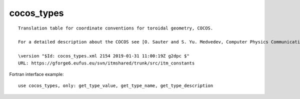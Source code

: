 .. _itm_enum_types__cocos_types:

cocos_types
===========

::


   Translation table for coordinate conventions for toroidal geometry, COCOS.

   For a detailed description about the COCOS see [O. Sauter and S. Yu. Medvedev, Computer Physics Communications 184 (2013) 293–302].

   \version "$Id: cocos_types.xml 2154 2019-01-31 11:00:19Z g2dpc $"
   URL: https://gforge6.eufus.eu/svn/itmshared/trunk/src/itm_constants
       

Fortran interface example:

::

    use cocos_types, only: get_type_value, get_type_name, get_type_description

+-----+-------------------+-------------------------------------------+
| Fla | Id                | Description                               |
| g   |                   |                                           |
+=====+===================+===========================================+
| 1   | COCOS_1           | Coordinate specifications: (R,phi,Z) ;    |
|     |                   | (rho,theta,phi); Bp = + 1/2pi grad(phi) x |
|     |                   | grad(psi) Used in e.g. psitbx, Toray-GA   |
+-----+-------------------+-------------------------------------------+
| 2   | COCOS_2           | Coordinate specifications: (R,Z,phi) ;    |
|     |                   | (rho,theta,phi); Bp = + 1/2pi grad(phi) x |
|     |                   | grad(psi) Used by e.g. Chease, ONETWO,    |
|     |                   | Hinton-Hazeltine, LION, XTOR, MEUDAS,     |
|     |                   | MARS, MARS-F                              |
+-----+-------------------+-------------------------------------------+
| 3   | COCOS_3           | Coordinate specifications: (R,phi,Z) ;    |
|     |                   | (rho,phi,theta); Bp = - 1/2pi grad(phi) x |
|     |                   | grad(psi) Used by e.g. Freiberg, CAXE,    |
|     |                   | KINX, GRAY, CQL3D, CarMa, EFIT, ORB5,     |
|     |                   | GBS, GT5D                                 |
+-----+-------------------+-------------------------------------------+
| 4   | COCOS_4           | Coordinate specifications: (R,Z,phi) ;    |
|     |                   | (rho,phi,theta); Bp = - 1/2pi grad(phi) x |
|     |                   | grad(psi)                                 |
+-----+-------------------+-------------------------------------------+
| 5   | COCOS_5           | Coordinate specifications: (R,phi,Z) ;    |
|     |                   | (rho,phi,theta); Bp = + 1/2pi grad(phi) x |
|     |                   | grad(psi) Used by e.g. TORBEAM, GENRAY    |
+-----+-------------------+-------------------------------------------+
| 6   | COCOS_6           | Coordinate specifications: (R,Z,phi) ;    |
|     |                   | (rho,phi,theta); Bp = + 1/2pi grad(phi) x |
|     |                   | grad(psi)                                 |
+-----+-------------------+-------------------------------------------+
| 7   | COCOS_7           | Coordinate specifications: (R,phi,Z) ;    |
|     |                   | (rho,theta,phi); Bp = - 1/2pi grad(phi) x |
|     |                   | grad(psi)                                 |
+-----+-------------------+-------------------------------------------+
| 8   | COCOS_8           | Coordinate specifications: (R,Z,phi) ;    |
|     |                   | (rho,theta,phi); Bp = - 1/2pi grad(phi) x |
|     |                   | grad(psi)                                 |
+-----+-------------------+-------------------------------------------+
| 11  | COCOS_11          | Coordinate specifications: (R,phi,Z) ;    |
|     |                   | (rho,theta,phi); Bp = + grad(phi) x       |
|     |                   | grad(psi). Used by e.g. ITER, Boozer      |
+-----+-------------------+-------------------------------------------+
| 12  | COCOS_12          | Coordinate specifications: (R,Z,phi) ;    |
|     |                   | (rho,theta,phi); Bp = + grad(phi) x       |
|     |                   | grad(psi) Used by e.g. GENE               |
+-----+-------------------+-------------------------------------------+
| 13  | COCOS_13          | Coordinate specifications: (R,phi,Z) ;    |
|     |                   | (rho,phi,theta); Bp = - grad(phi) x       |
|     |                   | grad(psi). Used by e.g. CLISTE, EQUAL,    |
|     |                   | GEC, HELENA, EFDA-EU-IM                     |
+-----+-------------------+-------------------------------------------+
| 14  | COCOS_14          | Coordinate specifications: (R,Z,phi) ;    |
|     |                   | (rho,phi,theta); Bp = - grad(phi) x       |
|     |                   | grad(psi)                                 |
+-----+-------------------+-------------------------------------------+
| 15  | COCOS_15          | Coordinate specifications: (R,phi,Z) ;    |
|     |                   | (rho,phi,theta); Bp = + grad(phi) x       |
|     |                   | grad(psi) Used by e.g. TORBEAM, GENRAY    |
+-----+-------------------+-------------------------------------------+
| 16  | COCOS_16          | Coordinate specifications: (R,Z,phi) ;    |
|     |                   | (rho,phi,theta); Bp = + grad(phi) x       |
|     |                   | grad(psi)                                 |
+-----+-------------------+-------------------------------------------+
| 17  | COCOS_17          | Coordinate specifications: (R,phi,Z) ;    |
|     |                   | (rho,theta,phi); Bp = - grad(phi) x       |
|     |                   | grad(psi). Used by e.g. LIUQE, psitbx     |
+-----+-------------------+-------------------------------------------+
| 18  | COCOS_18          | Coordinate specifications: (R,Z,phi) ;    |
|     |                   | (rho,theta,phi); Bp = - grad(phi) x       |
|     |                   | grad(psi)                                 |
+-----+-------------------+-------------------------------------------+
